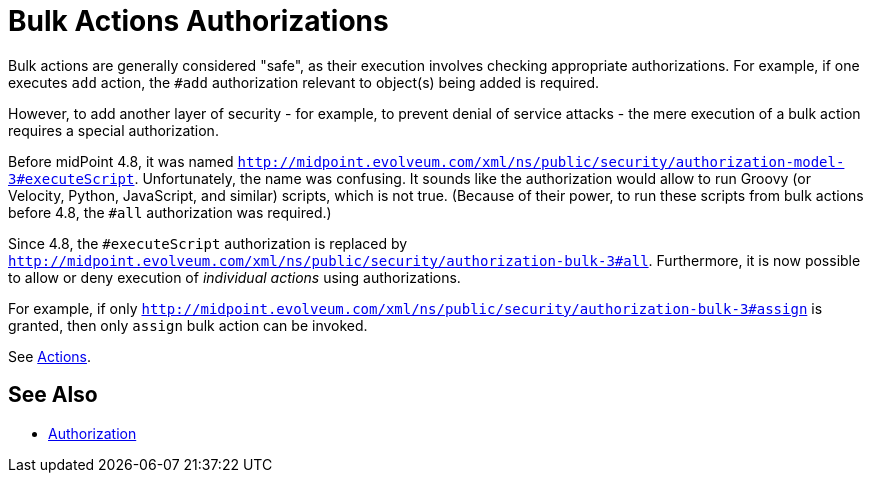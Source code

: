 = Bulk Actions Authorizations
:page-since: 4.8

Bulk actions are generally considered "safe", as their execution involves checking appropriate authorizations.
For example, if one executes `add` action, the `#add` authorization relevant to object(s) being added is required.

However, to add another layer of security - for example, to prevent denial of service attacks - the mere execution of a bulk action requires a special authorization.

Before midPoint 4.8, it was named `http://midpoint.evolveum.com/xml/ns/public/security/authorization-model-3#executeScript`.
Unfortunately, the name was confusing.
It sounds like the authorization would allow to run Groovy (or Velocity, Python, JavaScript, and similar) scripts, which is not true.
(Because of their power, to run these scripts from bulk actions before 4.8, the `#all` authorization was required.)

Since 4.8, the `#executeScript` authorization is replaced by `http://midpoint.evolveum.com/xml/ns/public/security/authorization-bulk-3#all`.
Furthermore, it is now possible to allow or deny execution of _individual actions_ using authorizations.

For example, if only `http://midpoint.evolveum.com/xml/ns/public/security/authorization-bulk-3#assign` is granted, then only `assign` bulk action can be invoked.

See xref:/midpoint/reference/misc/bulk/index.adoc#_actions[Actions].

== See Also

* xref:../[Authorization]
